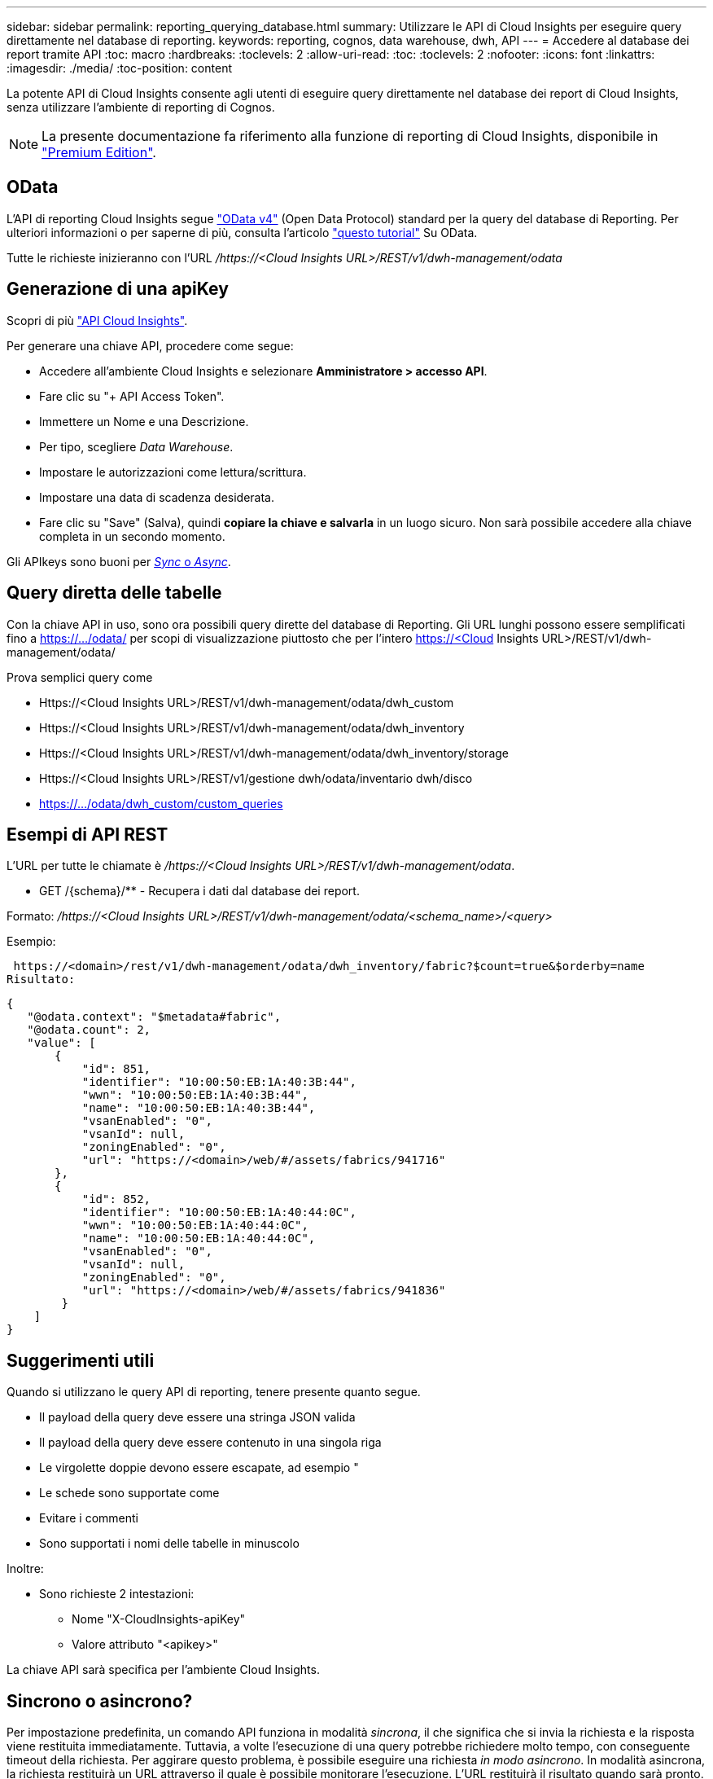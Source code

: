 ---
sidebar: sidebar 
permalink: reporting_querying_database.html 
summary: Utilizzare le API di Cloud Insights per eseguire query direttamente nel database di reporting. 
keywords: reporting, cognos, data warehouse, dwh, API 
---
= Accedere al database dei report tramite API
:toc: macro
:hardbreaks:
:toclevels: 2
:allow-uri-read: 
:toc: 
:toclevels: 2
:nofooter: 
:icons: font
:linkattrs: 
:imagesdir: ./media/
:toc-position: content


[role="lead"]
La potente API di Cloud Insights consente agli utenti di eseguire query direttamente nel database dei report di Cloud Insights, senza utilizzare l'ambiente di reporting di Cognos.


NOTE: La presente documentazione fa riferimento alla funzione di reporting di Cloud Insights, disponibile in link:/concept_subscribing_to_cloud_insights.html#editions["Premium Edition"].



== OData

L'API di reporting Cloud Insights segue link:https://www.odata.org/["OData v4"] (Open Data Protocol) standard per la query del database di Reporting. Per ulteriori informazioni o per saperne di più, consulta l'articolo link:https://www.odata.org/getting-started/basic-tutorial/["questo tutorial"] Su OData.

Tutte le richieste inizieranno con l'URL _/https://<Cloud Insights URL>/REST/v1/dwh-management/odata_



== Generazione di una apiKey

Scopri di più link:API_Overview.html["API Cloud Insights"].

Per generare una chiave API, procedere come segue:

* Accedere all'ambiente Cloud Insights e selezionare *Amministratore > accesso API*.
* Fare clic su "+ API Access Token".
* Immettere un Nome e una Descrizione.
* Per tipo, scegliere _Data Warehouse_.
* Impostare le autorizzazioni come lettura/scrittura.
* Impostare una data di scadenza desiderata.
* Fare clic su "Save" (Salva), quindi *copiare la chiave e salvarla* in un luogo sicuro. Non sarà possibile accedere alla chiave completa in un secondo momento.


Gli APIkeys sono buoni per <<synchronous-or-asynchronous,_Sync_ o _Async_>>.



== Query diretta delle tabelle

Con la chiave API in uso, sono ora possibili query dirette del database di Reporting. Gli URL lunghi possono essere semplificati fino a https://.../odata/ per scopi di visualizzazione piuttosto che per l'intero https://<Cloud Insights URL>/REST/v1/dwh-management/odata/

Prova semplici query come

* Https://<Cloud Insights URL>/REST/v1/dwh-management/odata/dwh_custom
* Https://<Cloud Insights URL>/REST/v1/dwh-management/odata/dwh_inventory
* Https://<Cloud Insights URL>/REST/v1/dwh-management/odata/dwh_inventory/storage
* Https://<Cloud Insights URL>/REST/v1/gestione dwh/odata/inventario dwh/disco
* https://.../odata/dwh_custom/custom_queries




== Esempi di API REST

L'URL per tutte le chiamate è _/https://<Cloud Insights URL>/REST/v1/dwh-management/odata_.

* GET /{schema}/** - Recupera i dati dal database dei report.


Formato: _/https://<Cloud Insights URL>/REST/v1/dwh-management/odata/<schema_name>/<query>_

Esempio:

 https://<domain>/rest/v1/dwh-management/odata/dwh_inventory/fabric?$count=true&$orderby=name
Risultato:

....
{
   "@odata.context": "$metadata#fabric",
   "@odata.count": 2,
   "value": [
       {
           "id": 851,
           "identifier": "10:00:50:EB:1A:40:3B:44",
           "wwn": "10:00:50:EB:1A:40:3B:44",
           "name": "10:00:50:EB:1A:40:3B:44",
           "vsanEnabled": "0",
           "vsanId": null,
           "zoningEnabled": "0",
           "url": "https://<domain>/web/#/assets/fabrics/941716"
       },
       {
           "id": 852,
           "identifier": "10:00:50:EB:1A:40:44:0C",
           "wwn": "10:00:50:EB:1A:40:44:0C",
           "name": "10:00:50:EB:1A:40:44:0C",
           "vsanEnabled": "0",
           "vsanId": null,
           "zoningEnabled": "0",
           "url": "https://<domain>/web/#/assets/fabrics/941836"
        }
    ]
}
....


== Suggerimenti utili

Quando si utilizzano le query API di reporting, tenere presente quanto segue.

* Il payload della query deve essere una stringa JSON valida
* Il payload della query deve essere contenuto in una singola riga
* Le virgolette doppie devono essere escapate, ad esempio "
* Le schede sono supportate come
* Evitare i commenti
* Sono supportati i nomi delle tabelle in minuscolo


Inoltre:

* Sono richieste 2 intestazioni:
+
** Nome "X-CloudInsights-apiKey"
** Valore attributo "<apikey>"




La chiave API sarà specifica per l'ambiente Cloud Insights.



== Sincrono o asincrono?

Per impostazione predefinita, un comando API funziona in modalità _sincrona_, il che significa che si invia la richiesta e la risposta viene restituita immediatamente. Tuttavia, a volte l'esecuzione di una query potrebbe richiedere molto tempo, con conseguente timeout della richiesta. Per aggirare questo problema, è possibile eseguire una richiesta _in modo asincrono_. In modalità asincrona, la richiesta restituirà un URL attraverso il quale è possibile monitorare l'esecuzione. L'URL restituirà il risultato quando sarà pronto.

Per eseguire una query in modalità asincrona, aggiungere l'intestazione `*Prefer: respond-async*` alla richiesta. Una volta eseguita correttamente, la risposta conterrà le seguenti intestazioni:

....
Status Code: 202 (which means ACCEPTED)
preference-applied: respond-async
location: https://<Cloud Insights URL>/rest/v1/dwh-management/odata/dwh_custom/asyncStatus/<token>
....
L'interrogazione dell'URL della posizione restituirà le stesse intestazioni se la risposta non è ancora pronta o restituirà lo stato 200 se la risposta è pronta. Il contenuto della risposta sarà di tipo text e contiene lo stato http della query originale e alcuni metadati, seguiti dai risultati della query originale.

....
HTTP/1.1 200 OK
 OData-Version: 4.0
 Content-Type: application/json;odata.metadata=minimal
 oDataResponseSizeCounted: true

 { <JSON_RESPONSE> }
....
Per visualizzare un elenco di tutte le query asincrone e di quali sono pronte, utilizzare il seguente comando:

 GET https://<Cloud Insights URL>/rest/v1/dwh-management/odata/dwh_custom/asyncList
La risposta ha il seguente formato:

....
{
   "queries" : [
       {
           "Query": "https://<Cloud Insights URL>/rest/v1/dwh-management/odata/dwh_custom/heavy_left_join3?$count=true",
           "Location": "https://<Cloud Insights URL>/rest/v1/dwh-management/odata/dwh_custom/asyncStatus/<token>",
           "Finished": false
       }
   ]
}
....